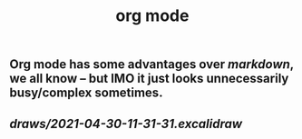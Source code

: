 #+TITLE: org mode

** Org mode has some advantages over [[markdown]], we all know -- but IMO it just looks unnecessarily busy/complex sometimes.
** [[draws/2021-04-30-11-31-31.excalidraw]]
